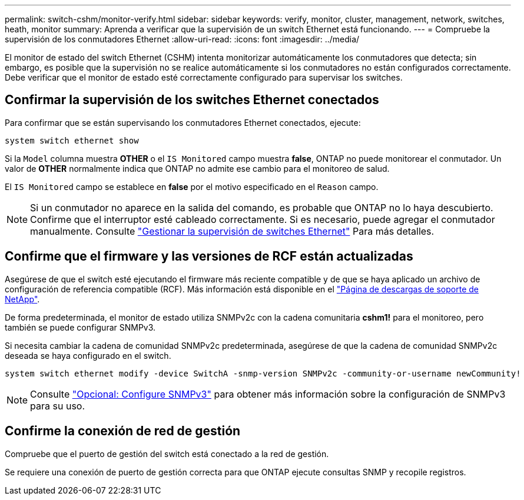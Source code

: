 ---
permalink: switch-cshm/monitor-verify.html 
sidebar: sidebar 
keywords: verify, monitor, cluster, management, network, switches, heath, monitor 
summary: Aprenda a verificar que la supervisión de un switch Ethernet está funcionando. 
---
= Compruebe la supervisión de los conmutadores Ethernet
:allow-uri-read: 
:icons: font
:imagesdir: ../media/


[role="lead"]
El monitor de estado del switch Ethernet (CSHM) intenta monitorizar automáticamente los conmutadores que detecta; sin embargo, es posible que la supervisión no se realice automáticamente si los conmutadores no están configurados correctamente. Debe verificar que el monitor de estado esté correctamente configurado para supervisar los switches.



== Confirmar la supervisión de los switches Ethernet conectados

Para confirmar que se están supervisando los conmutadores Ethernet conectados, ejecute:

[source, cli]
----
system switch ethernet show
----
Si la `Model` columna muestra *OTHER* o el `IS Monitored` campo muestra *false*, ONTAP no puede monitorear el conmutador. Un valor de *OTHER* normalmente indica que ONTAP no admite ese cambio para el monitoreo de salud.

El `IS Monitored` campo se establece en *false* por el motivo especificado en el `Reason` campo.

[NOTE]
====
Si un conmutador no aparece en la salida del comando, es probable que ONTAP no lo haya descubierto.  Confirme que el interruptor esté cableado correctamente.  Si es necesario, puede agregar el conmutador manualmente. Consulte link:monitor-manage.html["Gestionar la supervisión de switches Ethernet"] Para más detalles.

====


== Confirme que el firmware y las versiones de RCF están actualizadas

Asegúrese de que el switch esté ejecutando el firmware más reciente compatible y de que se haya aplicado un archivo de configuración de referencia compatible (RCF). Más información está disponible en el https://mysupport.netapp.com/site/downloads["Página de descargas de soporte de NetApp"^].

De forma predeterminada, el monitor de estado utiliza SNMPv2c con la cadena comunitaria *cshm1!* para el monitoreo, pero también se puede configurar SNMPv3.

Si necesita cambiar la cadena de comunidad SNMPv2c predeterminada, asegúrese de que la cadena de comunidad SNMPv2c deseada se haya configurado en el switch.

[source, cli]
----
system switch ethernet modify -device SwitchA -snmp-version SNMPv2c -community-or-username newCommunity!
----

NOTE: Consulte link:config-snmpv3.html["Opcional: Configure SNMPv3"] para obtener más información sobre la configuración de SNMPv3 para su uso.



== Confirme la conexión de red de gestión

Compruebe que el puerto de gestión del switch está conectado a la red de gestión.

Se requiere una conexión de puerto de gestión correcta para que ONTAP ejecute consultas SNMP y recopile registros.

